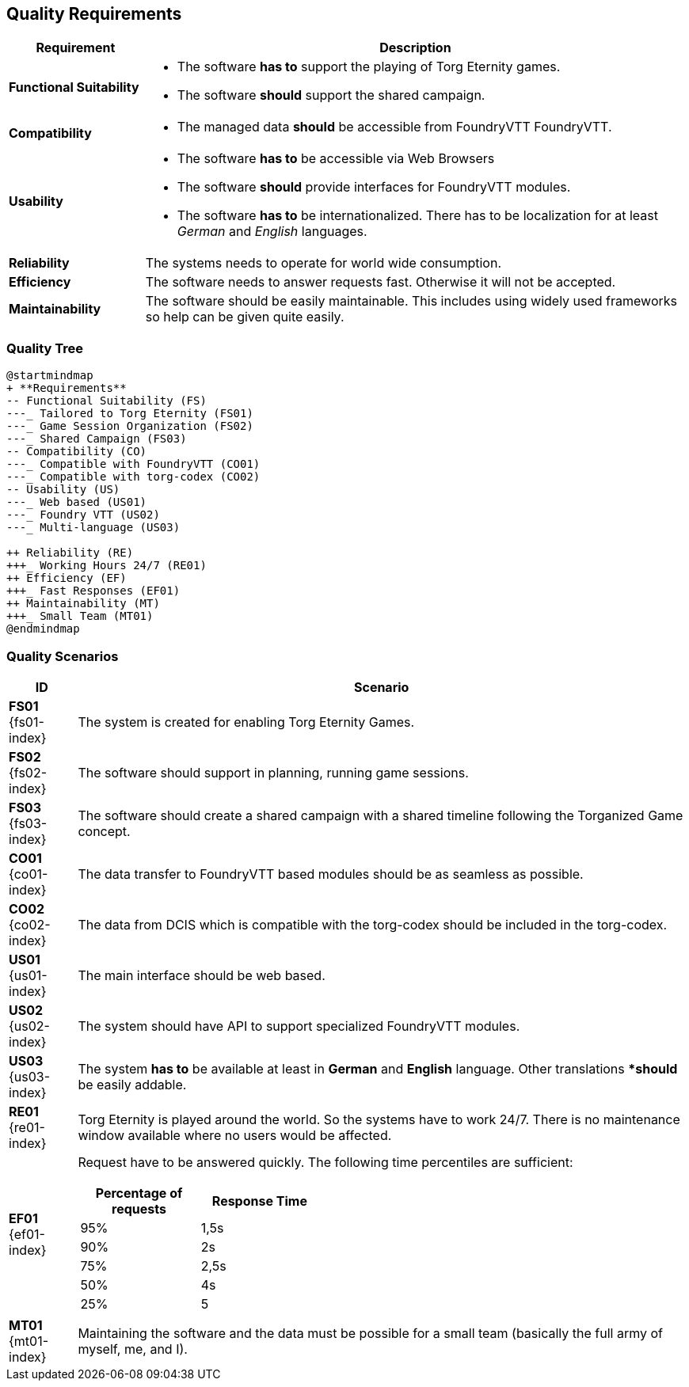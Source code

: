 ifndef::imagesdir[:imagesdir: ../images]

[[section-quality-scenarios]]
== Quality Requirements

[options="header",cols="1,4a"]
|===
| Requirement | Description

|[[REQ-FS,Functional Suitability]] **Functional Suitability** (((Quality Requirement, Functional Suitability)))
|* The software **has to** support the playing of Torg Eternity games.
* The software **should** support the shared campaign.

|[[REQ-CO,Compatibility]] **Compatibility** (((Quality Requirement, Compatibility)))
|* The managed data **should** be accessible from FoundryVTT ((FoundryVTT)).

|[[REQ-US,Usability]] **Usability** (((Quality Requirement, Usability)))
|* The software **has to** be accessible via Web Browsers
* The software **should** provide interfaces for FoundryVTT modules.
* The software **has to** be internationalized.
  There has to be localization for at least _German_ and _English_ languages.

|[[REQ-RE,Reliability]] **Reliability** (((Quality Requirement, Reliability)))
|The systems needs to operate for world wide consumption.

|[[REQ-EF,Efficiency]] **Efficiency** (((Quality Requirement, Efficiency)))
|The software needs to answer requests fast. Otherwise it will not be accepted.

|[[REQ-MT,Maintainability]] **Maintainability** (((Quality Requirement, Maintainability)))
|The software should be easily maintainable.
This includes using widely used frameworks so help can be given quite easily.

|===




=== Quality Tree

[plantuml,quality-tree,svg]
....
@startmindmap
+ **Requirements**
-- Functional Suitability (FS)
---_ Tailored to Torg Eternity (FS01)
---_ Game Session Organization (FS02)
---_ Shared Campaign (FS03)
-- Compatibility (CO)
---_ Compatible with FoundryVTT (CO01)
---_ Compatible with torg-codex (CO02)
-- Usability (US)
---_ Web based (US01)
---_ Foundry VTT (US02)
---_ Multi-language (US03)

++ Reliability (RE)
+++_ Working Hours 24/7 (RE01)
++ Efficiency (EF)
+++_ Fast Responses (EF01)
++ Maintainability (MT)
+++_ Small Team (MT01)
@endmindmap
....

=== Quality Scenarios

[options="header",cols="1,9a"]
|===
| ID | Scenario

|[[FS01,Tailored to Torg Eternity (FS01)]] **FS01** {fs01-index}
|The system is created for enabling Torg Eternity Games.

|[[FS02,Game Session Organization (FS02)]] **FS02** {fs02-index}
|The software should support in planning, running game sessions.

|[[FS03,Shared Campaign (FS03)]] **FS03** {fs03-index}
|The software should create a shared campaign with a shared timeline following the Torganized Game (((Torganized Game))) concept.

|[[CO01,Compatible with FoundryVTT (CO01)]] **CO01** {co01-index}
|The data transfer to FoundryVTT based modules should be as seamless as possible.

|[[CO02,Compatible with torg-codex (CO02)]] **CO02** {co02-index}
|The data from DCIS which is compatible with the torg-codex (((torg-codex))) should be included in the torg-codex.

|[[US01,Web based (US01)]] **US01** {us01-index}
|The main interface should be web based.

|[[US02,FoundryVTT Module (US02)]] **US02** {us02-index}
|The system should have API to support specialized FoundryVTT modules.

|[[US03,Multi Language (US03)]] **US03** {us03-index}
|The system **has to** be available at least in *German* and *English* language.
Other translations **should* be easily addable.

|[[RE01,Working hours 24/7 (RE01)]] **RE01** {re01-index}
|Torg Eternity is played around the world. So the systems have to work 24/7. There is no maintenance window available where no users would be affected.

|[[EF01,Fast Response Times (EF01)]] **EF01** {ef01-index}
| Request have to be answered quickly. The following time percentiles are sufficient:
[options="header",width=40%,cols="1,1"]
!===
!Percentage of requests !Response Time
!95%!1,5s
!90%!2s
!75%!2,5s
!50%!4s
!25%!5
!===

|[[MT01,Small Team (MT01)]] **MT01** {mt01-index}
|Maintaining the software and the data must be possible for a small team (basically the full army of myself, me, and I).

|===

